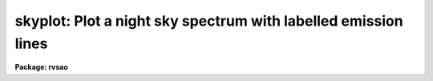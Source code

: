.. _skyplot:

skyplot: Plot a night sky spectrum with labelled emission lines
===============================================================

**Package: rvsao**

.. raw:: html

  <section id="s_usage">
  <h3>Usage</h3>
  <p>
  skyplot spectra
  </p>
  </section>
  <section id="s_parameters">
  <h3>Parameters</h3>
  <dl id="l_spectra">
  <dt><b>spectra = <span style="font-family: monospace;">""</span></b></dt>
  <!-- Sec='PARAMETERS' Level=0 Label='spectra' Line='spectra = ""' -->
  <dd>List of file names of spectra to plot
  </dd>
  </dl>
  <dl id="l_specband">
  <dt><b>specband = 3</b></dt>
  <!-- Sec='PARAMETERS' Level=0 Label='specband' Line='specband = 3' -->
  <dd>Spectrum band to plot. The sky is in band 3 in IRAF multispec files
  from the FAST and Hectospec spectrographs.
  </dd>
  </dl>
  <dl id="l_specnum">
  <dt><b>specnum = <span style="font-family: monospace;">""</span></b></dt>
  <!-- Sec='PARAMETERS' Level=0 Label='specnum' Line='specnum = ""' -->
  <dd>Spectrum aperture range to plot
  </dd>
  </dl>
  <dl id="l_specdir">
  <dt><b>specdir = <span style="font-family: monospace;">""</span></b></dt>
  <!-- Sec='PARAMETERS' Level=0 Label='specdir' Line='specdir = ""' -->
  <dd>Directory for spectrum to plot
  </dd>
  </dl>
  <dl id="l_skylines">
  <dt><b>skylines = <span style="font-family: monospace;">"mmtsky.dat"</span></b></dt>
  <!-- Sec='PARAMETERS' Level=0 Label='skylines' Line='skylines = "mmtsky.dat"' -->
  <dd>File of emission lines to label.  Other good files in the same
  directory include mhosky1.dat and mhoskyall.dat, which have more
  emission lines, and skylines.dat, which has fewer.
  </dd>
  </dl>
  <dl id="l_linedir">
  <dt><b>linedir = <span style="font-family: monospace;">"rvsao$lib/"</span></b></dt>
  <!-- Sec='PARAMETERS' Level=0 Label='linedir' Line='linedir = "rvsao$lib/"' -->
  <dd>Directory for lines to label
  </dd>
  </dl>
  <p>
   
  </p>
  </section>
  <section id="s_description">
  <h3>Description</h3>
  <p>
  SKYPLOT runs EMSAO and displays the spectrum with night sky emission
  lines labelled.  Type <span style="font-family: monospace;">"q"</span> to go on to the next spectrum in a list.
  Type <span style="font-family: monospace;">"?"</span> or space to get a menu of cursor commands.
  </p>
  </section>
  <section id="s_cursor_commands">
  <h3>Cursor commands</h3>
  <div class="highlight-default-notranslate"><pre>
  a  Set redshift guess from absorption line
  b  Set blue limit of line search
  c  Change continuum parameters
  d  Delete data between 1st and 2nd positions
  e  Set redshift guess from emission line
  f  Refit redshift
  g  Number of times to smooth plotted spectrum
  h  Toggle print of heading with filename and redshift
  i  Change initial velocity for search
  j  Conditional velocity
  k  Plot continuum-subtracted spectrum
  l  Line search parameters
  m  Number of times to smooth fit spectrum
  n  Disapprove velocity
  o  Turn line labelling on and off
  p  Replot current graph
  q  Leave plot
  r  Set red limit of line search
  s  Set VELOCITY to a specific value
  t  Switch template for correlation velocity
  u  Unzoom
  v  Plot at e&gt;mission x&gt;correlation c&gt;ombined velocity
  w  Show rest and observed wavelengths
  x  Plot correlation if available or exit
  y  Approve velocity
  z  Zoom between 1st and 2nd positions
  .  Cancel delete or zoom
  /  Toggle plot between full screen and lines
  +  Add emission line to fit
  -  Subtract emission line from fit
  (  Plot previous aperture or order
  &gt;  Plot next aperture or order
  @  Make hard copy of screen
  ?  Display this menu
  </pre></div>
  </section>
  <section id="s_examples">
  <h3>Examples</h3>
  <p>
  To check the skylines in a spectrum,
  </p>
  <p>
          cl&gt; skyplot galaxy.ms.fits
  </p>
  <p>
  To check sky spectra for a whole night's worth of spectra:
  </p>
  <p>
          cl&gt; skyplot @nite1.ls
  </p>
  </section>
  <section id="s_bugs">
  <h3>Bugs</h3>
  
  </section>
  
  <!-- Contents: 'NAME' 'USAGE' 'PARAMETERS' 'DESCRIPTION' 'CURSOR COMMANDS' 'EXAMPLES' 'BUGS'  -->
  
